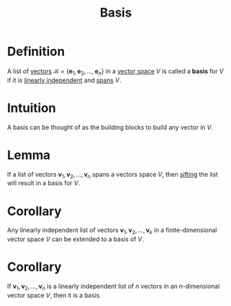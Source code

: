 :PROPERTIES:
:ID:       ab34fad0-4b4d-4d15-b1c8-c2d4675790a0
:END:
#+title: Basis

* Definition
A list of [[id:81c97780-c8a5-4652-a6eb-d33732c37f1e][vectors]] \(\mathcal{B} = \{\mathbf{e}_1,\mathbf{e}_2,\dots,\mathbf{e}_n\}\) in a [[id:9bbf878c-2d8f-45ad-8bc3-5f5066b6ca06][vector space]] \(V\) is called a *basis* for \(V\) if it is [[id:c922887e-a312-4566-b4ef-0e7bf69ea91c][linearly independent]] and [[id:a76e4790-b665-46b5-a02f-2970b0f1196c][spans]] \(V\).

* Intuition
A basis can be thought of as the building blocks to build any vector in \(V\).

* Lemma
If a list of vectors \(\mathbf{v}_1, \mathbf{v}_2, \dots , \mathbf{v}_n\) spans a vectors space \(V\), then [[id:4cf23cc7-6e99-4154-a8a2-ff1ca6b6d924][sifting]] the list will result in a basis for \(V\).

* Corollary
Any linearly independent list of vectors \(\mathbf{v}_1, \mathbf{v}_2, \dots , \mathbf{v}_k\) in a finite-dimensional vector space \(V\) can be extended to a basis of \(V\).

* Corollary
If \(\mathbf{v}_1, \mathbf{v}_2, \dots , \mathbf{v}_n\) is a linearly independent list of \(n\) vectors in an \(n\)-dimensional vector space \(V\), then it is a basis.

